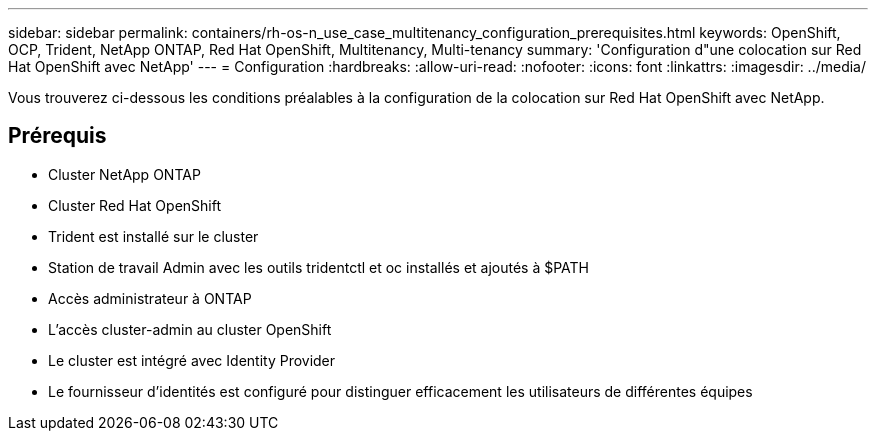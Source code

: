 ---
sidebar: sidebar 
permalink: containers/rh-os-n_use_case_multitenancy_configuration_prerequisites.html 
keywords: OpenShift, OCP, Trident, NetApp ONTAP, Red Hat OpenShift, Multitenancy, Multi-tenancy 
summary: 'Configuration d"une colocation sur Red Hat OpenShift avec NetApp' 
---
= Configuration
:hardbreaks:
:allow-uri-read: 
:nofooter: 
:icons: font
:linkattrs: 
:imagesdir: ../media/


[role="lead"]
Vous trouverez ci-dessous les conditions préalables à la configuration de la colocation sur Red Hat OpenShift avec NetApp.



== Prérequis

* Cluster NetApp ONTAP
* Cluster Red Hat OpenShift
* Trident est installé sur le cluster
* Station de travail Admin avec les outils tridentctl et oc installés et ajoutés à $PATH
* Accès administrateur à ONTAP
* L'accès cluster-admin au cluster OpenShift
* Le cluster est intégré avec Identity Provider
* Le fournisseur d'identités est configuré pour distinguer efficacement les utilisateurs de différentes équipes

